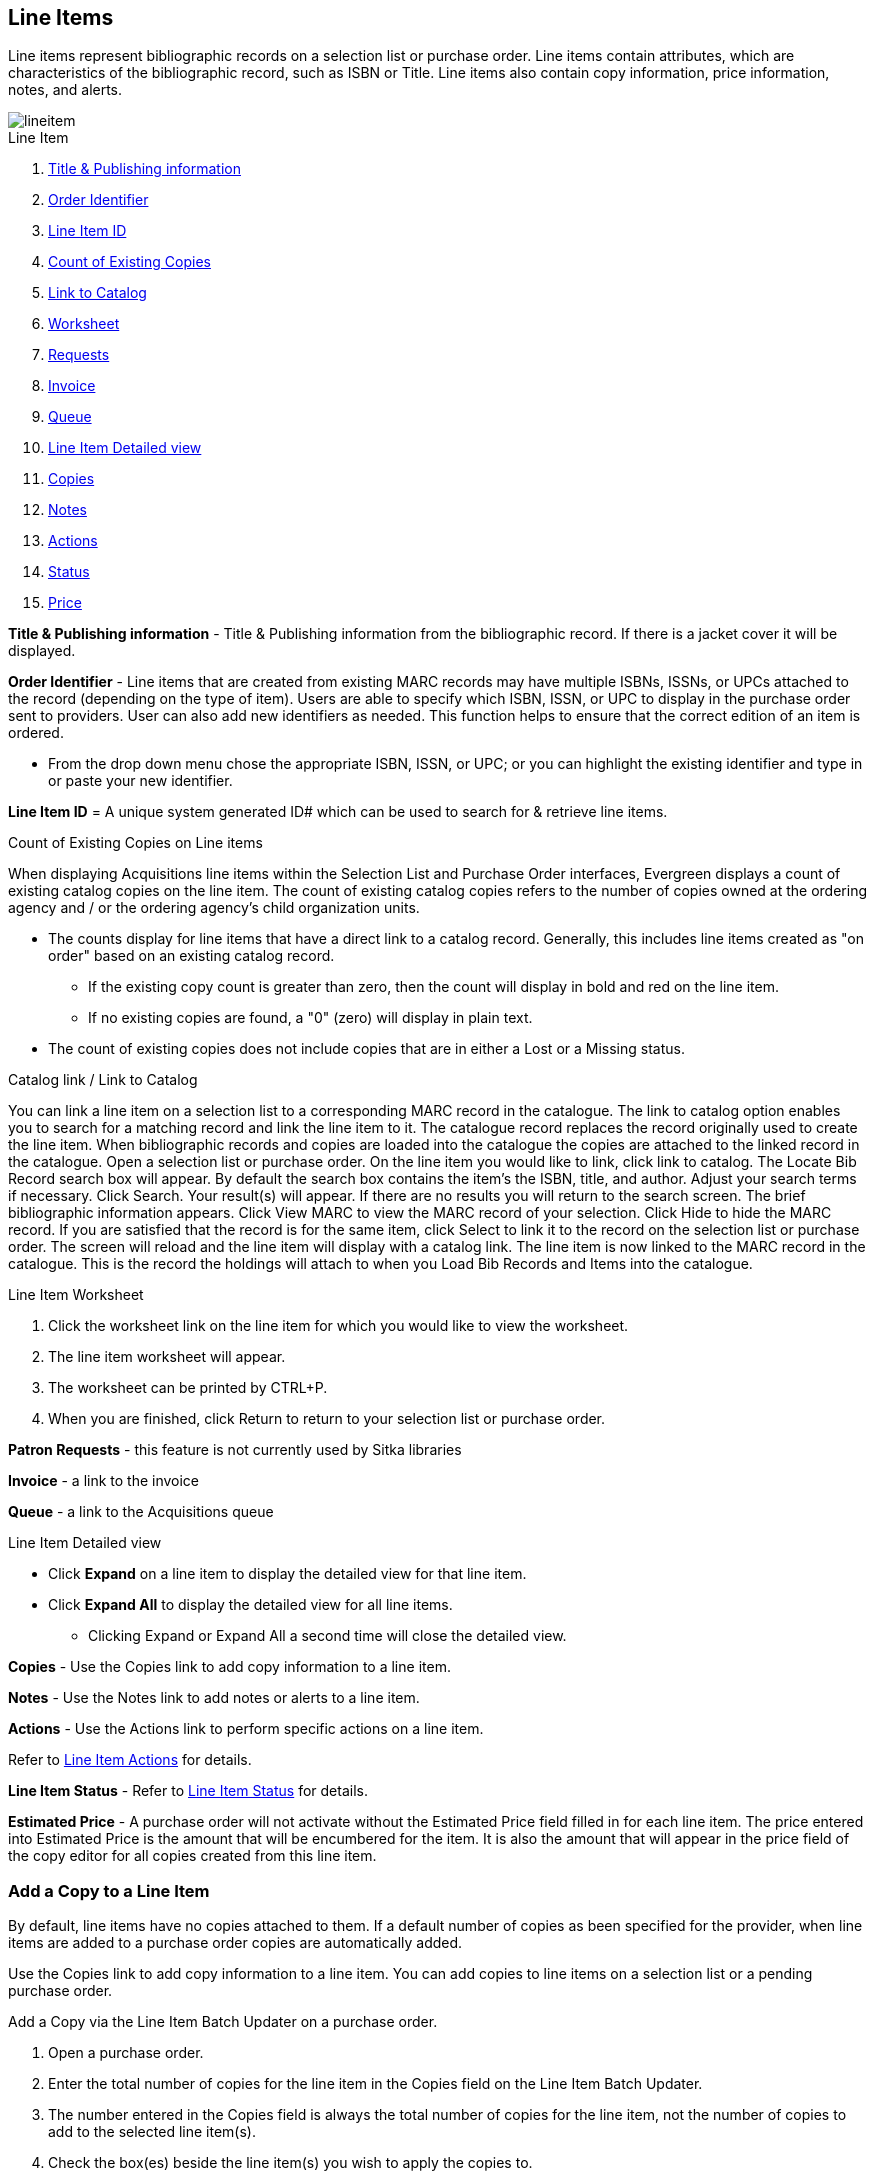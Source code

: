 Line Items
----------

Line items represent bibliographic records on a selection list or purchase order. Line items contain attributes, which are characteristics of the bibliographic record, such as ISBN or Title. Line items also contain copy information, price information, notes, and alerts.

image::images/acquisitions/lineitem.png[]

.Line Item
. xref:line-title[]
. xref:order-identifier[]
. xref:lineitem-id[]
. xref:existing-copies[]
. xref:link-catalogue[]
. xref:worksheet[]
. xref:lineitem-requests[]
. xref:lineitem-invoice[]
. xref:lineitem-queue[]
. xref:lineitem-detail[]
. xref:lineitem-copies[]
. xref:lineitem-notes[]
. xref:lineitem-actions[]
. xref:lineitem-status[]
. xref:lineitem-price[]

anchor:line-title[Title & Publishing information]

*Title & Publishing information* - Title & Publishing information from the bibliographic record. If there is a jacket cover it will be displayed.

anchor:order-identifier[Order Identifier]

*Order Identifier* - Line items that are created from existing MARC records may have multiple ISBNs, ISSNs, or UPCs attached to the record (depending on the type of item).
Users are able to specify which ISBN, ISSN, or UPC to display in the purchase order sent to providers. User can also add new identifiers as needed. This function helps to ensure that the correct edition of an item is ordered.

* From the drop down menu chose the appropriate ISBN, ISSN, or UPC; or you can highlight the existing identifier and type in or paste your new identifier.

anchor:lineitem-id[Line Item ID]

*Line Item ID* = A unique system generated ID# which can be used to search for & retrieve line items.

anchor:existing-copies[Count of Existing Copies]

.Count of Existing Copies on Line items
When displaying Acquisitions line items within the Selection List and Purchase Order interfaces, Evergreen displays a count of existing catalog copies on the line item. The count of existing catalog copies refers to the number of copies owned at the ordering agency and / or the ordering agency's child organization units.

* The counts display for line items that have a direct link to a catalog record. Generally, this includes line items created as "on order" based on an existing catalog record.
** If the existing copy count is greater than zero, then the count will display in bold and red on the line item.
** If no existing copies are found, a "0" (zero) will display in plain text.
* The count of existing copies does not include copies that are in either a Lost or a Missing status.

anchor:link-catalogue[Link to Catalog]

.Catalog link / Link to Catalog
You can link a line item on a selection list to a corresponding MARC record in the catalogue.
The link to catalog option enables you to search for a matching record and link the line item to it. The catalogue record replaces the record originally used to create the line item. When bibliographic records and copies are loaded into the catalogue the copies are attached to the linked record in the catalogue.
Open a selection list or purchase order.
On the line item you would like to link, click link to catalog.
The Locate Bib Record search box will appear. By default the search box contains the item's the ISBN, title, and author. Adjust your search terms if necessary.
Click Search.
Your result(s) will appear. If there are no results you will return to the search screen.
The brief bibliographic information appears.
Click View MARC to view the MARC record of your selection. Click Hide to hide the MARC record.
If you are satisfied that the record is for the same item, click Select to link it to the record on the selection list or purchase order.
The screen will reload and the line item will display with a catalog link.
The line item is now linked to the MARC record in the catalogue. This is the record the holdings will attach to when you Load Bib Records and Items into the catalogue.

anchor:worksheet[Worksheet]

.Line Item Worksheet
. Click the worksheet link on the line item for which you would like to view the worksheet.
. The line item worksheet will appear.
. The worksheet can be printed by CTRL+P.
. When you are finished, click Return to return to your selection list or purchase order.

anchor:lineitem-requests[Requests]

*Patron Requests* - this feature is not currently used by Sitka libraries

anchor:lineitem-invoice[Invoice]

*Invoice* - a link to the invoice

anchor:lineitem-queue[Queue]

*Queue* - a link to the Acquisitions queue

anchor:lineitem-detail[Line Item Detailed view]

.Line Item Detailed view
* Click *Expand* on a line item to display the detailed view for that line item.
* Click *Expand All* to display the detailed view for all line items.
** Clicking Expand or Expand All a second time will close the detailed view.

anchor:lineitem-copies[Copies]

*Copies* - Use the Copies link to add copy information to a line item.

anchor:lineitem-notes[Notes]

*Notes* - Use the Notes link to add notes or alerts to a line item.

anchor:lineitem-actions[Actions]

*Actions* - Use the Actions link to perform specific actions on a line item.

Refer to xref:_line_item_actions[] for details.

anchor:lineitem-status[Status]

*Line Item Status* - Refer to xref:_line_item_status[] for details.

anchor:lineitem-price[Price]

*Estimated Price* - A purchase order will not activate without the Estimated Price field filled in for each line item. The price entered into Estimated Price is the amount that will be encumbered for the item. It is also the amount that will appear in the price field of the copy editor for all copies created from this line item.

Add a Copy to a Line Item
~~~~~~~~~~~~~~~~~~~~~~~~~
By default, line items have no copies attached to them. If a default number of copies as been specified for the provider, when line items are added to a purchase order copies are automatically added.

Use the Copies link to add copy information to a line item. You can add copies to line items on a selection list or a pending purchase order.

.Add a Copy via the Line Item Batch Updater on a purchase order.
. Open a purchase order.
. Enter the total number of copies for the line item in the Copies field on the Line Item Batch Updater.
. The number entered in the Copies field is always the total number of copies for the line item, not the number of copies to add to the selected line item(s).
. Check the box(es) beside the line item(s) you wish to apply the copies to.
. Click Apply to Selected.
. The zero of the Copies link will update to reflect the number of copies created for the line item.

.Add a Copy via the Copies Screen on a selection list or purchase order.
. Open a selection list or purchase order.
. Click the Copies (0) link on the line item you would like to add copies to. This will take you to the Copies screen.
. Enter the number of copies you would like to order into Item Count and click Go. A line will be created for each copy.
. The gray box is a batch update function. Each field in this box corresponds to the columns below.
.. You can use the batch update for:
... Owning Branch
... Copy Location
... Collection Code
... Fund
... Circ Modifier
... Call Number
.. Enter your terms and click Batch Update. The copies will update to reflect your choices.
. Once you have entered all the desired information, click Save Changes.
. Click Return to return to your selection list or purchase order.
. The zero of the Copies link will update to reflect the number of copies you have created for the line item.

NOTE: Copies should not be added once a purchase order has been activated.

Line Item Batch updater
~~~~~~~~~~~~~~~~~~~~~~~

The Line Item Batch Updater allows line items on purchase orders to have multiple fields batch updated simultaneously.

The following fields can be batch updated:

* Copies - this is the total number of copies for the line item, rather than additional copies
* Owning Branch
* Copy Location
* Collection Code
* Fund
* Circ Modifier

Rather than filling in the same fields every time users can set up xref:_distribution_formulas[] to use as Line Item Templates.

.Batch Update Line Items
. Select the line items to apply the updates to.
. Fill in the individual fields on the Batch Updater you wish to update or select a Distribution Formula to use.
. Click Apply to Selected.

Line Item Actions
~~~~~~~~~~~~~~~~~
The line item actions menu provides you with a number of functions that can be applied to a particular line item.

.Update Barcode
. You are only able to update barcodes once a line item has been received.
. Using the Actions menu on the line item, select Actions → Update Barcodes.
. The Create or Re-barcode Items screen will open in a new tab.
. See Adding Holdings to Title Records beginning with step 4 for further instructions.

.Holdings Maintenance
. Once an item is received it is possible to use the Actions menu to go directly to Holding Maintenance to view and edit the holdings for a line item.
. Open a purchase order.
. Using the Actions menu on the line item, select Actions → Holdings Maint.
. The Holdings Maintenance screen will open in a new tab.
. See Adding Holdings to Title Records for further instructions.

.Claim
. Using the Actions menu on the line item, select Actions → Claims (0 existing).
. Check the boxes adjacent to the copies you wish to claim and click Claim Selected.
. From the Claim Type drop down menu select the reason you are making the claim.
. Enter a note if you desire and click Claim.
. The number of existing claims on the line item updates.
. Use the Actions menu on the line item, select Actions → Claims (X existing).
. The claimed items will appear in the top half of the pop up with link to their associated vouchers.
. Click Show Voucher.

.View History
. Using the Actions menu on the line item, select *Actions* -> *View History*.
. By default the newest changes appear first. Use the column headers to sort.


Line Item Notes
~~~~~~~~~~~~~~~

Notes on line items can include any additional information that you wish to add to the line item. Notes can be internal or can be made available to providers. Notes also display on the Line Item Worksheet for the item.

.Add a Note
. Click *Notes (0)*.
. Click *New Note*.
. Enter your note.
. If you wish to make this note available to your provider, check the box adjacent to Note is vendor-public.
. Click *Create*. The note will display on the screen.
. Click *Return* to return to the selection list or purchase order.
. The zero of the Notes link will update to display the total number of alerts and notes for the line item.

Line Item Alerts
~~~~~~~~~~~~~~~~

Alerts are pop up messages that appear when an item is received. Alerts also display on the Line Item Worksheet for the item.

.Add an Alert
. Click *Notes (0)*.
. Click *New Alert*.
. Choose an alert code from the drop down menu. These Line Item Alert codes are created by your Acquisitions Administrator.
. Add additional comments (optional).
. Click *Create*. The alert will display on the screen.
. Click *Return* to return to the selection list or purchase order.
. A red flag will now appear to the right of the Notes link and the zero of the Notes link will update to display the total number of alerts and notes for the line item.

NOTE: Alerts will not pop up if they are added after the purchase order is activated.

Line Item Status
~~~~~~~~~~~~~~~~
The status of a line item displays to the right of the actions menu. The line item bar changes colour depending on the status of the line item.

The colours that display may vary depending on your screen resolution.

.Possible statuses
* new (off-white): Item is newly added to the acquisitions process.
* selector-ready (light pink): Item has been chosen and is waiting for a selector to approve.
* order-ready (periwinkle): Item is ready to be ordered.
* pending-order (grey): Item is part of a purchase order that has not yet been activated.
* on-order (pink): Item is currently on-order.
* received (grey blue): Item has been received by the library.
* received and paid (grey blue with red "Paid" label): Item has been received by the library, the invoice has been closed .
* cancelled (white): Item has been cancelled.
* delayed (blue): Item has been cancelled but debits remain as the item is really delayed.

NOTE: While there is some overlap in naming, line item statuses and item statuses are not the same thing.

Paid for Line Items
^^^^^^^^^^^^^^^^^^^
Purchase Order line items are marked as "Paid" in red text when all non-cancelled copies on the line item have been invoiced.

image::images/acquisitions/lineitempaid.png[]


Delete a Line Item
~~~~~~~~~~~~~~~~~~

Line items with the status of new, selector-ready, order-ready, or pending-order can be deleted. Be sure you want to delete the line item as there is no warning message and once deleted line items cannot be un-deleted.

NOTE: If you created copies for your line items before activating the purchase order you will need to delete the copies from the catalogue before deleting the Acquisitions line item. See Delete Copies

.Delete line item
. Check the box(es) of the line item(s) you would like to delete.
. Using the main Actions menu, select *Actions* -> *Delete Selected Items*.
. Your line item and the history associated with it will disappear.

Line items with the status of On-order cannot be deleted - these must be cancelled. See Cancel Acq for details

